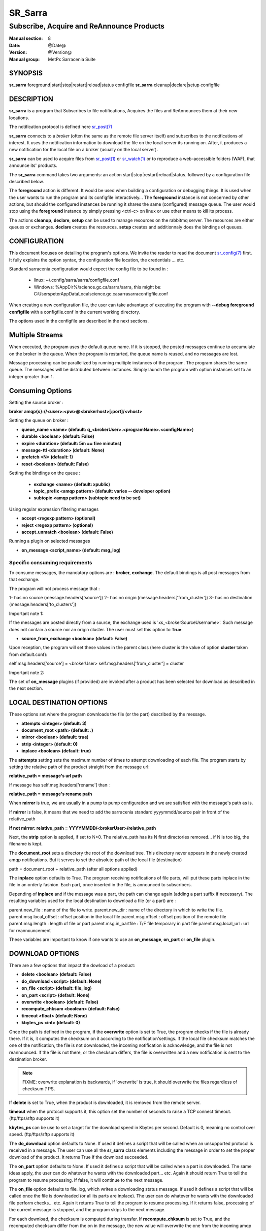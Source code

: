 
=========
 SR_Sarra
=========

------------------------------------------
Subscribe, Acquire and ReAnnounce Products
------------------------------------------

:Manual section: 8
:Date: @Date@
:Version: @Version@
:Manual group: MetPx Sarracenia Suite


SYNOPSIS
========

**sr_sarra** foreground|start|stop|restart|reload|status configfile
**sr_sarra** cleanup|declare|setup configfile

DESCRIPTION
===========

**sr_sarra** is a program that Subscribes to file notifications,
Acquires the files and ReAnnounces them at their new locations.

The notification protocol is defined here `sr_post(7) <sr_post.7.html>`_

**sr_sarra** connects to a *broker* (often the same as the remote file server
itself) and subscribes to the notifications of interest. It uses the notification
information to download the file on the local server its running on.
After, it produces a new notification for the local file on a broker (usually on the local server).

**sr_sarra** can be used to acquire files from `sr_post(1) <sr_post.1.html>`_
or `sr_watch(1) <sr_watch.1.html>`_  or to reproduce a web-accessible folders (WAF),
that announce its' products.

The **sr_sarra** command takes two arguments: an action start|stop|restart|reload|status.
followed by a configuration file described below.

The **foreground** action is different. It would be used when building a configuration
or debugging things. It is used when the user wants to run the program and its configfile
interactively...   The **foreground** instance is not concerned by other actions,
but should the configured instances be running it shares the same (configured) message queue.
The user would stop using the **foreground** instance by simply pressing <ctrl-c> on linux
or use other means to kill its process.

The actions **cleanup**, **declare**, **setup** can be used to manage resources on
the rabbitmq server. The resources are either queues or exchanges. **declare** creates
the resources. **setup** creates and additionnaly does the bindings of queues.


CONFIGURATION
=============

This document focuses on detailing the program's options. We invite the reader to
read the document `sr_config(7) <sr_config.7.html>`_  first. It fully explains the
option syntax, the configuration file location, the credentials ... etc.

Standard sarracenia configuration would expect the config file to be found in :

 - linux: ~/.config/sarra/sarra/configfile.conf
 - Windows: %AppDir%/science.gc.ca/sarra/sarra, this might be:
   C:\Users\peter\AppData\Local\science.gc.ca\sarra\sarra\configfile.conf

When creating a new configuration file, the user can take advantage of executing
the program with  **--debug foreground configfile**  with a configfile.conf in
the current working directory.

The options used in the configfile are described in the next sections.


Multiple Streams
================

When executed,  the program uses the default queue name.
If it is stopped, the posted messages continue to accumulate on the
broker in the queue.  When the program is restarted, the queue name
is reused, and no messages are lost.

Message processing can be parallelized by running multiple instances of the program.
The program shares the same queue. The messages will be distributed between instances.
Simply launch the program with option instances set to an integer greater than 1.


Consuming Options
=================

Setting the source broker :

**broker amqp{s}://<user>:<pw>@<brokerhost>[:port]/<vhost>**

Setting the queue on broker :

- **queue_name    <name>         (default: q_<brokerUser>.<programName>.<configName>)**
- **durable       <boolean>      (default: False)**
- **expire        <duration>      (default: 5m  == five minutes)**
- **message-ttl   <duration>      (default: None)**
- **prefetch      <N>            (default: 1)**
- **reset         <boolean>      (default: False)**

Setting the bindings on the queue :

 - **exchange      <name>         (default: xpublic)**
 - **topic_prefix  <amqp pattern> (default: varies -- developer option)**
 - **subtopic      <amqp pattern> (subtopic need to be set)**

Using regular expression filtering messages

- **accept       <regexp pattern> (optional)**
- **reject       <regexp pattern> (optional)**
- **accept_unmatch      <boolean> (default: False)**

Running a plugin on selected messages

- **on_message      <script_name> (default: msg_log)**


Specific consuming requirements
--------------------------------

To consume messages, the mandatory options are :
**broker**, **exchange**. The default bindings is
all post messages from that exchange.

The program will not process message that :

1- has no source      (message.headers['source'])
2- has no origin      (message.headers['from_cluster'])
3- has no destination (message.headers['to_clusters'])


Important note 1:

If the messages are posted directly from a source,
the exchange used is 'xs_<brokerSourceUsername>'.
Such message does not contain a source nor an origin cluster.
The user must set this option to **True**:

- **source_from_exchange  <boolean> (default: False)**

Upon reception, the program will set these values
in the parent class (here cluster is the value of
option **cluster** taken from default.conf):

self.msg.headers['source']       = <brokerUser>
self.msg.headers['from_cluster'] = cluster


Important note 2:

The set of **on_message** plugins (if provided) are invoked
after a product has been selected for download as
described in the next section.


LOCAL DESTINATION OPTIONS
=========================

These options set where the program downloads the file
(or the part) described by the message.

- **attempts      <integer>        (default: 3)**
- **document_root <path>           (default: .)**
- **mirror        <boolean>        (default: true)**
- **strip         <integer>        (default: 0)**
- **inplace       <boolean>        (default: true)**

The **attempts** setting sets the maximum number of times to 
attempt downloading of each file.
The program starts by setting the relative path
of the product straight from the message url:

**relative_path = message's url path**

If message has self.msg.headers['rename'] than :

**relative_path = message's rename path**

When **mirror** is true, we are usually in a pump to pump
configuration and we are satisfied with the message's path as is.

If **mirror** is false, it means that we need to add the sarracenia
standard   yyyymmdd/source pair in front of the relative_path

**if not mirror: relative_path = YYYYMMDD/<brokerUser>/relative_path**

Next, the **strip** option is applied, if set to N>0. The relative_path
has its N first directories removed... if N is too big, the filename
is kept.

The **document_root** sets a directory the root of the download tree.
This directory never appears in the newly created amqp notifications.
But it serves to set the absolute path of the local file (destination)

path = document_root + relative_path (after all options applied)

The **inplace** option defaults to True. The program receiving notifications
of file parts, will put these parts inplace in the file in an orderly fashion.
Each part, once inserted in the file, is announced to subscribers.

Depending of **inplace** and if the message was a part, the path can
change again (adding a part suffix if necessary). The resulting variables used for
the local destination to download a file (or a part) are :

parent.new_file         :  name of the file to write.
parent.new_dir          :  name of the directory in which to write the file.
parent.msg.local_offset :  offset position in the local file
parent.msg.offset       :  offset position of the remote file
parent.msg.length       :  length of file or part
parent.msg.in_partfile  :  T/F file temporary in part file
parent.msg.local_url    :  url for reannouncement

These variables are important to know if one wants to use an **on_message**,
**on_part** or **on_file** plugin.


DOWNLOAD OPTIONS
================

There are a few options that impact the dowload of a product:

- **delete           <boolean> (default: False)**
- **do_download      <script>  (default: None)**
- **on_file          <script>  (default: file_log)**
- **on_part          <script>  (default: None)**
- **overwrite        <boolean> (default: False)**
- **recompute_chksum <boolean> (default: False)**
- **timeout          <float>   (default: None)**
- **kbytes_ps        <int>     (default: 0)**

Once the path is defined in the program, if the **overwrite** option is set to
True, the program checks if the file is already there. If it is, it computes
the checksum on it according to the notification'settings. If the local file
checksum matches the one of the notification, the file is not downloaded, the
incoming notification is acknowledge, and the file is not reannounced. If the
file is not there, or the checksum differs, the file is overwritten and a
new notification is sent to the destination broker.

.. note::
   FIXME: overwrite explanation is backwards, if 'overwrite' is true, it should overwrite the files
   regardless of checksum ?  PS.

If **delete** is set to True, when the product is downloaded, it is removed from
the remote server.

**timeout** when the protocol supports it, this option set
the number of seconds to raise a TCP connect timeout. (ftp/ftps/sftp supports it)

**kbytes_ps** can be use to set a target for the download speed in Kbytes per second.
Default is 0, meaning no control over speed. (ftp/ftps/sftp supports it)


The **do_download** option defaults to None. If used it defines a script that
will be called when an unsupported protocol is received in a message. The user
can use all the **sr_sarra** class elements including the message in order to
set the proper download of the product. It returns True if the download succeeded.

The **on_part** option defaults to None. If used it defines a script that will
be called when a part is downloaded. The same ideas apply, the user
can do whatever he wants with the downloaded part... etc. Again
it should return True to tell the program to resume processing.
If false, it will continue to the next message.

The **on_file** option defaults to file_log, which writes a downloading status message.
If used it defines a script that will be called once the file is downloaded
(or all its parts are inplace). The user can do whatever he wants with
the downloaded file perform checks... etc. Again
it returns True to tell the program to resume processing.
If it returns false, processing of the current message is stopped, and
the program skips to the next message.

For each download, the checksum is computed during transfer. If **recompute_chksum**
is set to True, and the recomputed checksum differ from the on in the message,
the new value will overwrite the one from the incoming amqp message.


OUTPUT NOTIFICATION OPTIONS
---------------------------

The program needs to set all the rabbitmq configurations for an output broker.

The post_broker option sets all the credential information to connect to the
  output **RabbitMQ** server

**post_broker amqp{s}://<user>:<pw>@<brokerhost>[:port]/<vhost>**

The program seeks for the **feeder** option (usually defined in default.conf)
and (if found) sets it as the default for **post_broker**. It is usually from
that account that the pump deals internally with AMQP messages.

Once connected to the source AMQP broker, the program builds notifications after
the download of a file has occured. To build the notification and send it to
the next hop broker, the user sets these options :

 - **url               <url>          (MANDATORY)**
 - **post_exchange     <name>         (default: xpublic)**
 - **on_post           <script>       (default: None)**

The **url** option sets how to get the file... it defines the protocol,
host, port, and optionally, the credentials. It is a good practice not to
notify the credentials and separately inform the consumers about it.

The **post_exchange** option set under which exchange the new notification
will be posted.  Im most cases it is 'xpublic'.

Whenever a publish happens for a product, a user can set to trigger a script.
The option **on_post** would be used to do such a setup.


SEE ALSO
========

`sr_config(7) <sr_config.7.html>`_ - the format of configurations for MetPX-Sarracenia.

`sr_report(7) <sr_report.7.html>`_ - the format of report messages.

`sr_report(1) <sr_report.1.html>`_ - process report messages.

`sr_post(1) <sr_post.1.html>`_ - post announcemensts of specific files.

`sr_post(7) <sr_post.7.html>`_ - The format of announcements.

`sr_subscribe(1) <sr_subscribe.1.html>`_ - the download client.

`sr_watch(1) <sr_watch.1.html>`_ - the directory watching daemon.

`dd_subscribe(1) <dd_subscribe.1.html>`_ - the http-only download client.
